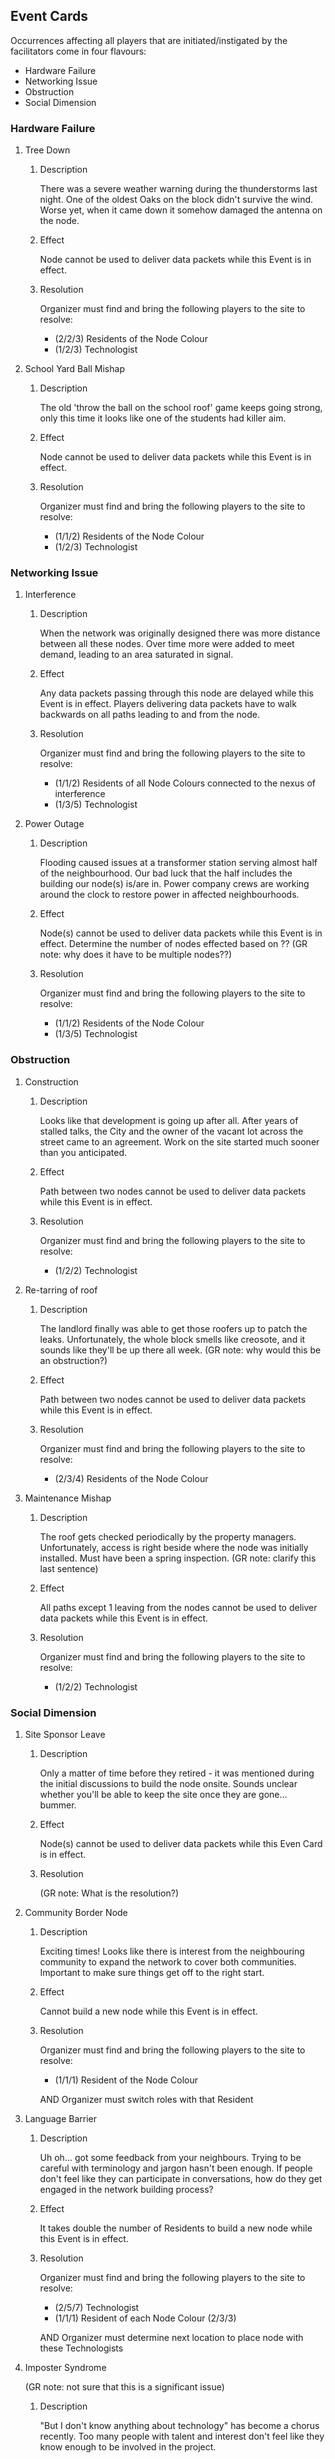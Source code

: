 ** Event Cards
  Occurrences affecting all players that are initiated/instigated by the facilitators come in four flavours:
  - Hardware Failure
  - Networking Issue
  - Obstruction
  - Social Dimension
*** Hardware Failure
**** Tree Down
***** Description
  There was a severe weather warning during the thunderstorms last night. One of the oldest Oaks on the block didn't survive the wind. Worse yet, when it came down it somehow damaged the antenna on the node.
***** Effect
  Node cannot be used to deliver data packets while this Event is in effect.
***** Resolution
  Organizer must find and bring the following players to the site to resolve:
    - (2/2/3) Residents of the Node Colour
    - (1/2/3) Technologist
**** School Yard Ball Mishap
***** Description
  The old 'throw the ball on the school roof' game keeps going strong, only this time it looks like one of the students had killer aim.
***** Effect
  Node cannot be used to deliver data packets while this Event is in effect.  
***** Resolution
  Organizer must find and bring the following players to the site to resolve:
    - (1/1/2) Residents of the Node Colour
    - (1/2/3) Technologist
*** Networking Issue
**** Interference
***** Description
  When the network was originally designed there was more distance between all these nodes. Over time more were added to meet demand, leading to an area saturated in signal. 
***** Effect
  Any data packets passing through this node are delayed while this Event is in effect. Players delivering data packets have to walk backwards on all paths leading to and from the node.
***** Resolution
  Organizer must find and bring the following players to the site to resolve:
    - (1/1/2) Residents of all Node Colours connected to the nexus of interference
    - (1/3/5) Technologist
**** Power Outage
***** Description
  Flooding caused issues at a transformer station serving almost half of the neighbourhood. Our bad luck that the half includes the building our node(s) is/are in. Power company crews are working around the clock to restore power in affected neighbourhoods. 
***** Effect
  Node(s) cannot be used to deliver data packets while this Event is in effect. Determine the number of nodes effected based on ?? (GR note: why does it have to be multiple nodes??)
***** Resolution
  Organizer must find and bring the following players to the site to resolve:
    - (1/1/2) Residents of the Node Colour
    - (1/3/5) Technologist
*** Obstruction
**** Construction
***** Description
  Looks like that development is going up after all. After years of stalled talks, the City and the owner of the vacant lot across the street came to an agreement. Work on the site started much sooner than you anticipated.
***** Effect
  Path between two nodes cannot be used to deliver data packets while this Event is in effect.
***** Resolution
  Organizer must find and bring the following players to the site to resolve:
    - (1/2/2) Technologist
**** Re-tarring of roof
***** Description
  The landlord finally was able to get those roofers up to patch the leaks. Unfortunately, the whole block smells like creosote, and it sounds like they'll be up there all week. (GR note: why would this be an obstruction?)
***** Effect
  Path between two nodes cannot be used to deliver data packets while this Event is in effect.
***** Resolution
  Organizer must find and bring the following players to the site to resolve:
    - (2/3/4) Residents of the Node Colour
**** Maintenance Mishap
***** Description
  The roof gets checked periodically by the property managers. Unfortunately, access is right beside where the node was initially installed. Must have been a spring inspection. (GR note: clarify this last sentence)
***** Effect
  All paths except 1 leaving from the nodes cannot be used to deliver data packets while this Event is in effect.
***** Resolution
  Organizer must find and bring the following players to the site to resolve:
    - (1/2/2) Technologist
*** Social Dimension
**** Site Sponsor Leave
***** Description
  Only a matter of time before they retired - it was mentioned during the initial discussions to build the node onsite. Sounds unclear whether you'll be able to keep the site once they are gone... bummer. 
***** Effect
  Node(s) cannot be used to deliver data packets while this Even Card is in effect.
***** Resolution
  (GR note: What is the resolution?)
**** Community Border Node
***** Description
  Exciting times! Looks like there is interest from the neighbouring community to expand the network to cover both communities. Important to make sure things get off to the right start.
***** Effect
  Cannot build a new node while this Event is in effect.
***** Resolution
  Organizer must find and bring the following players to the site to resolve:
    - (1/1/1) Resident of the Node Colour
  AND Organizer must switch roles with that Resident
**** Language Barrier
***** Description
  Uh oh... got some feedback from your neighbours. Trying to be careful with terminology and jargon hasn't been enough. If people don't feel like they can participate in conversations, how do they get engaged in the network building process?
***** Effect
  It takes double the number of Residents to build a new node while this Event is in effect.
***** Resolution
  Organizer must find and bring the following players to the site to resolve:
    - (2/5/7) Technologist
    - (1/1/1) Resident of each Node Colour (2/3/3)
  AND Organizer must determine next location to place node with these Technologists
**** Imposter Syndrome
  (GR note: not sure that this is a significant issue)
***** Description
  "But I don't know anything about technology" has become a chorus recently. Too many people with talent and interest don't feel like they know enough to be involved in the project. 
***** Effect
  It takes 1.5 the number of Residents and Technologists to build a new node while this Event is in effect.
***** Resolution
  Organizer must find and bring the following players to the site to resolve:
    - (2/4/6) Technologist
    - (2/2/3) Resident of the Node Colour
  AND ??

